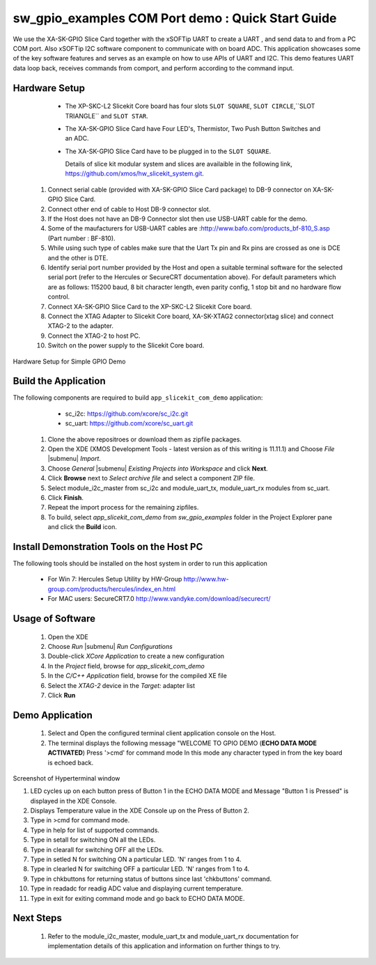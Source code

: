 .. _Slicekit_GPIO_COM_port_Demo_Quickstart:

sw_gpio_examples COM Port demo : Quick Start Guide
--------------------------------------------------

We use the XA-SK-GPIO Slice Card together with the xSOFTip UART to create a UART , and send data to and from a PC COM port. 
Also xSOFTip I2C software component to communicate with on board ADC. 
This application showcases some of the key software features and serves as an example on how to use APIs of UART and I2C. 
This demo features UART data loop back, receives commands from comport, and perform according to the command input.

Hardware Setup
+++++++++++++++

    * The XP-SKC-L2 Slicekit Core board has four slots ``SLOT SQUARE``, ``SLOT CIRCLE``,``SLOT TRIANGLE`` and ``SLOT STAR``. 
    * The XA-SK-GPIO Slice Card have Four LED's, Thermistor, Two Push Button Switches and an ADC.
    * The XA-SK-GPIO Slice Card have to be plugged in to the ``SLOT SQUARE``.
   
      Details of slice kit modular system and slices are availaible in the following link,
      https://github.com/xmos/hw_slicekit_system.git.
   #. Connect serial cable (provided with XA-SK-GPIO Slice Card package) to DB-9 connector on XA-SK-GPIO Slice Card.
   #. Connect other end of cable to Host DB-9 connector slot.
   #. If the Host does not have an DB-9 Connector slot then use USB-UART cable for the demo. 
   #. Some of the maufacturers for USB-UART cables are :http://www.bafo.com/products_bf-810_S.asp (Part number : BF-810).
   #. While using such type of cables make sure that the Uart Tx pin and Rx pins are crossed as one is DCE and the other is DTE.
   #. Identify serial port number provided by the Host and open a suitable terminal software for the selected serial port (refer to the Hercules or SecureCRT documentation above). For default parameters which are as follows: 115200 baud, 8 bit character length, even parity config, 1 stop bit and no hardware flow control.
   #. Connect XA-SK-GPIO Slice Card to the XP-SKC-L2 Slicekit Core board. 
   #. Connect the XTAG Adapter to Slicekit Core board, XA-SK-XTAG2 connector(xtag slice) and connect XTAG-2 to the adapter. 
   #. Connect the XTAG-2 to host PC.
   #. Switch on the power supply to the Slicekit Core board.
   
.. figure:: images/hardware_setup.png
   :align: center
   
   Hardware Setup for Simple GPIO Demo
   
 	
Build the Application
+++++++++++++++++++++

The following components are required to build ``app_slicekit_com_demo`` application:
    
    * sc_i2c:  https://github.com/xcore/sc_i2c.git
    * sc_uart: https://github.com/xcore/sc_uart.git

   #. Clone the above repositroes or download them as zipfile packages.
   #. Open the XDE (XMOS Development Tools - latest version as of this writing is 11.11.1) and Choose `File` |submenu| `Import`.
   #. Choose `General` |submenu| `Existing Projects into Workspace` and click **Next**.
   #. Click **Browse** next to `Select archive file` and select a component ZIP file.
   #. Select module_i2c_master from sc_i2c and module_uart_tx, module_uart_rx modules from sc_uart.
   #. Click **Finish**.
   #. Repeat the import process for the remaining zipfiles.
   #. To build, select `app_slicekit_com_demo` from `sw_gpio_examples` folder in the Project Explorer pane and click the **Build** icon.   

Install Demonstration Tools on the Host PC
++++++++++++++++++++++++++++++++++++++++++

The following tools should be installed on the host system in order to run this application

    * For Win 7: Hercules Setup Utility by HW-Group
      http://www.hw-group.com/products/hercules/index_en.html
    * For MAC users: SecureCRT7.0 
      http://www.vandyke.com/download/securecrt/
    

Usage of Software
+++++++++++++++++

   #. Open the XDE
   #. Choose *Run* |submenu| *Run Configurations*
   #. Double-click *XCore Application* to create a new configuration
   #. In the *Project* field, browse for `app_slicekit_com_demo`
   #. In the *C/C++ Application* field, browse for the compiled XE file
   #. Select the *XTAG-2* device in the `Target:` adapter list
   #. Click **Run**

Demo Application
+++++++++++++++++

   #. Select and Open the configured terminal client application console on the Host.
   #. The terminal displays the following message "WELCOME TO GPIO DEMO (**ECHO DATA MODE ACTIVATED**) Press '>cmd' for command mode
      In this mode any character typed in from the key board is echoed back.

.. figure:: images/help_menu.png
   :align: center

   Screenshot of Hyperterminal window

   #. LED cycles up on each button press of Button 1 in the ECHO DATA MODE and Message "Button 1 is Pressed" is displayed in the XDE Console.
   #. Displays Temperature value in the XDE Console up on the Press of Button 2.
   #. Type in >cmd for command mode.
   #. Type in help for list of supported commands.
   #. Type in setall for switching ON all the LEDs.
   #. Type in clearall for switching OFF all the LEDs.
   #. Type in setled N for switching ON a particular LED. 'N' ranges from 1 to 4.
   #. Type in clearled N for switching OFF a particular LED. 'N' ranges from 1 to 4.
   #. Type in chkbuttons for returning status of buttons since last 'chkbuttons' command.
   #. Type in readadc for readig ADC value and displaying current temperature.
   #. Type in exit for exiting command mode and go back to ECHO DATA MODE.
   
  
    
Next Steps
++++++++++

   #. Refer to the module_i2c_master, module_uart_tx and module_uart_rx documentation for implementation details of this application and information on further things to try.
   
